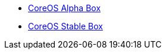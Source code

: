 

* https://alpha.release.core-os.net/amd64-usr/1562.1.0/coreos_production_vagrant.box[CoreOS Alpha Box]
* https://stable.release.core-os.net/amd64-usr/1520.6.0/coreos_production_vagrant.box[CoreOS Stable Box]
